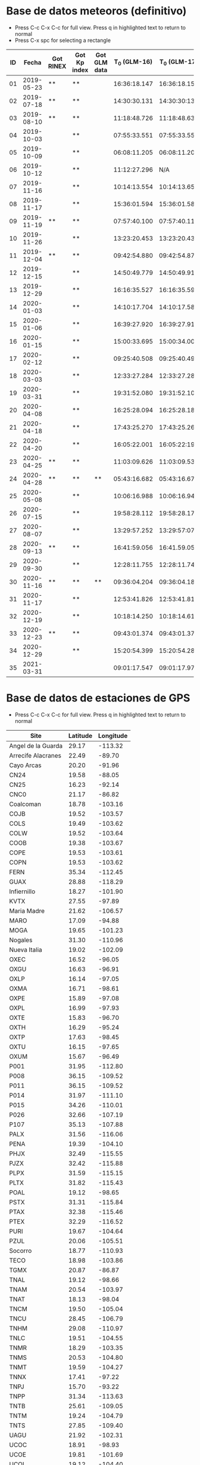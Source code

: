 * Base de datos meteoros (definitivo)						
+ Press C-c C-x C-c for full view. Press q in highlighted text to return to normal
+ Press C-x spc for selecting a rectangle						
| ID |      Fecha | Got RINEX | Got Kp index | Got GLM data | T_0 (GLM-16) | T_0 (GLM-17) | dt (GLM-16) | dt (GLM-17) |    dt |   s_dt | Latitud (GLM-16) | Latitud (GLM-17) | Longitud (GLM-16) | Longitud (GLM-17) | Latitud | Longitud | sig_latitude | sig_lon |
|----+------------+-----------+--------------+--------------+--------------+--------------+-------------+-------------+-------+--------+------------------+------------------+-------------------+-------------------+---------+----------+--------------+---------|
| 01 | 2019-05-23 | **        | **           |              | 16:36:18.147 | 16:36:18.155 |       0.197 |       0.197 | 0.197 | 0.0000 |             24.3 |             24.3 |            -102.2 |            -101.0 |   24.30 |  -101.60 |        0.000 |   0.849 |
| 02 | 2019-07-18 | **        | **           |              | 14:30:30.131 | 14:30:30:131 |       0.058 |       0.058 | 0.058 | 0.0000 |             27.2 |             27.2 |            -103.7 |            -102.6 |   27.20 |  -103.15 |        0.000 |   0.778 |
| 03 | 2019-08-10 | **        | **           |              | 11:18:48.726 | 11:18:48.632 |       0.145 |       0.252 | 0.199 | 0.0757 |             21.5 |             21.5 |            -103.1 |            -101.9 |   21.50 |  -102.50 |        0.000 |   0.849 |
| 04 | 2019-10-03 |           | **           |              | 07:55:33.551 | 07:55:33.550 |       0.085 |       0.127 | 0.106 | 0.0297 |             25.6 |             25.7 |             -96.8 |             -95.7 |   25.65 |   -96.25 |        0.071 |   0.778 |
| 05 | 2019-10-09 |           | **           |              | 06:08:11.205 | 06:08:11.206 |       0.108 |       0.097 | 0.103 | 0.0078 |             23.6 |             23.6 |            -112.1 |            -111.8 |   23.60 |  -111.95 |        0.000 |   0.212 |
| 06 | 2019-10-12 |           | **           |              | 11:12:27.296 |          N/A |       0.006 |         N/A | 0.006 | 0.0000 |             28.8 |              N/A |            -111.3 |               N/A |    28.8 |   -111.3 |        0.000 |   0.000 |
| 07 | 2019-11-16 |           | **           |              | 10:14:13.554 | 10:14:13.656 |       0.102 |       0.103 | 0.103 | 0.0007 |             29.2 |             29.2 |            -103.3 |            -102.0 |   29.20 |  -102.65 |        0.000 |   0.919 |
| 08 | 2019-11-17 |           | **           |              | 15:36:01.594 | 15:36:01.584 |       0.113 |       0.118 | 0.116 | 0.0035 |             31.7 |             31.7 |            -118.5 |            -116.9 |   31.70 |  -117.70 |        0.000 |   1.131 |
| 09 | 2019-11-19 | **        | **           |              | 07:57:40.100 | 07:57:40.118 |       0.177 |       0.016 | 0.097 | 0.1138 |             20.0 |             20.0 |             -89.2 |             -87.6 |   20.00 |   -88.40 |        0.000 |   1.131 |
| 10 | 2019-11-26 |           | **           |              | 13:23:20.453 | 13:23:20.437 |       0.098 |       0.057 | 0.078 | 0.0290 |             23.9 |             23.9 |            -109.3 |            -108.1 |   23.90 |  -108.70 |        0.000 |   0.849 |
| 11 | 2019-12-04 | **        | **           |              | 09:42:54.880 | 09:42:54.877 |       0.171 |       0.175 | 0.173 | 0.0028 |             31.5 |             31.5 |            -114.3 |            -113.0 |   31.50 |  -113.65 |        0.000 |   0.919 |
| 12 | 2019-12-15 |           | **           |              | 14:50:49.779 | 14:50:49.915 |       0.136 |       0.117 | 0.127 | 0.0134 |             27.7 |             27.7 |            -114.7 |            -113.5 |   27.70 |  -114.10 |        0.000 |   0.849 |
| 13 | 2019-12-29 |           | **           |              | 16:16:35.527 | 16:16:35.598 |       0.071 |       0.052 | 0.062 | 0.0134 |             29.6 |             29.6 |            -117.0 |            -115.7 |   29.60 |  -116.35 |        0.000 |   0.919 |
| 14 | 2020-01-03 |           | **           |              | 14:10:17.704 | 14:10:17.584 |       0.119 |       0.107 | 0.113 | 0.0085 |             30.2 |             30.2 |            -118.3 |            -117.0 |   30.20 |  -117.65 |        0.000 |   0.919 |
| 15 | 2020-01-06 |           | **           |              | 16:39:27.920 | 16:39:27.917 |       0.115 |       0.121 | 0.118 | 0.0042 |             31.4 |             31.4 |            -108.9 |            -107.5 |   31.40 |  -108.20 |        0.000 |   0.990 |
| 16 | 2020-01-15 |           | **           |              | 15:00:33.695 | 15:00:34.003 |       0.308 |       0.117 | 0.213 | 0.1351 |             19.4 |             19.5 |             -96.2 |             -94.9 |   19.45 |   -95.55 |        0.071 |   0.919 |
| 17 | 2020-02-12 |           | **           |              | 09:25:40.508 | 09:25:40.490 |       0.194 |       0.226 | 0.210 | 0.0226 |             18.9 |             18.9 |             -94.1 |             -92.9 |   18.90 |   -93.50 |        0.000 |   0.849 |
| 18 | 2020-03-03 |           | **           |              | 12:33:27.284 | 12:33:27.282 |       0.062 |       0.061 | 0.062 | 0.0007 |             18.2 |             18.3 |            -106.8 |            -105.9 |   18.25 |  -106.35 |        0.071 |   0.636 |
| 19 | 2020-03-31 |           | **           |              | 19:31:52.080 | 19:31:52.103 |       0.145 |       0.064 | 0.105 | 0.0573 |             28.5 |             28.4 |            -112.5 |            -111.6 |   28.45 |  -112.05 |        0.071 |   0.636 |
| 20 | 2020-04-08 |           | **           |              | 16:25:28.094 | 16:25:28.182 |       0.185 |       0.054 | 0.120 | 0.0926 |             26.1 |             26.1 |             -94.5 |             -93.3 |   26.10 |   -93.90 |        0.000 |   0.849 |
| 21 | 2020-04-18 |           | **           |              | 17:43:25.270 | 17:43:25.268 |       0.146 |       0.131 | 0.139 | 0.0106 |             29.0 |             29.0 |            -107.2 |            -105.9 |   29.00 |  -106.55 |        0.000 |   0.919 |
| 22 | 2020-04-20 |           | **           |              | 16:05:22.001 | 16:05:22:191 |       0.435 |       0.201 | 0.318 | 0.1655 |             28.1 |             28.2 |             -98.6 |             -97.1 |   28.15 |   -97.85 |        0.071 |   1.061 |
| 23 | 2020-04-25 | **        | **           |              | 11:03:09.626 | 11:03:09.530 |       0.265 |       0.380 | 0.323 | 0.0813 |             32.1 |             32.2 |            -112.4 |            -110.8 |   32.15 |  -111.60 |        0.071 |   1.131 |
| 24 | 2020-04-28 | **        | **           | **           | 05:43:16.682 | 05:43:16.676 |       0.801 |       0.818 | 0.810 | 0.0120 |             19.9 |             19.9 |            -110.2 |            -110.0 |   19.90 |  -110.10 |        0.000 |   0.141 |
| 25 | 2020-05-08 |           | **           |              | 10:06:16.988 | 10:06:16.942 |       0.437 |       0.543 | 0.490 | 0.0750 |             21.6 |             21.6 |             -93.0 |             -91.8 |   21.60 |   -92.40 |        0.000 |   0.849 |
| 26 | 2020-07-15 |           | **           |              | 19:58:28.112 | 19:58:28.173 |       0.728 |       0.658 | 0.693 | 0.0495 |             24.0 |             24.0 |            -108.7 |            -108.0 |   24.00 |  -108.35 |        0.000 |   0.495 |
| 27 | 2020-08-07 |           | **           |              | 13:29:57.252 | 13:29:57:071 |       0.167 |       0.159 | 0.163 | 0.0057 |             28.8 |             28.8 |            -106.7 |            -105.4 |   28.80 |  -106.05 |        0.000 |   0.919 |
| 28 | 2020-09-13 | **        | **           |              | 16:41:59.056 | 16:41.59.051 |       0.178 |       0.189 | 0.184 | 0.0078 |             28.4 |             28.5 |            -114.4 |            -113.1 |   28.45 |  -113.75 |        0.071 |   0.919 |
| 29 | 2020-09-30 |           | **           |              | 12:28:11.755 | 12:28:11.748 |       0.094 |       0.105 | 0.100 | 0.0078 |             24.9 |             24.9 |            -111.5 |            -110.3 |   24.90 |  -110.90 |        0.000 |   0.849 |
| 30 | 2020-11-16 | **        | **           | **           | 09:36:04.204 | 09:36:04.187 |       0.386 |       0.405 | 0.396 | 0.0134 |             20.3 |             20.3 |            -101.2 |             -99.9 |   20.30 |  -100.55 |        0.000 |   0.919 |
| 31 | 2020-11-17 |           | **           |              | 12:53:41.826 | 12:53:41.816 |       0.385 |       0.422 | 0.404 | 0.0262 |             23.0 |             23.0 |            -103.1 |            -101.8 |   23.00 |  -102.45 |        0.000 |   0.919 |
| 32 | 2020-12-19 |           | **           |              | 10:18:14.250 | 10:18:14.614 |       0.328 |       0.485 | 0.407 | 0.1110 |             21.9 |             22.0 |            -102.3 |            -100.9 |   21.95 |  -101.60 |        0.071 |   0.990 |
| 33 | 2020-12-23 | **        | **           |              | 09:43:01.374 | 09:43:01.375 |       0.147 |       0.149 | 0.148 | 0.0014 |             25.8 |             25.7 |            -111.8 |            -110.7 |   25.75 |  -111.25 |        0.071 |   0.778 |
| 34 | 2020-12-29 |           | **           |              | 15:20:54.399 | 15:20:54.282 |       0.117 |       0.119 | 0.118 | 0.0014 |             16.8 |             16.8 |            -102.7 |            -101.7 |   16.80 |  -102.20 |        0.000 |   0.707 |
| 35 | 2021-03-31 |           |              |              | 09:01:17.547 | 09:01:17.978 |       0.971 |       0.535 | 0.753 | 0.3083 |             20.1 |             20.2 |             -93.1 |             -92.8 |   20.15 |   -92.95 |        0.071 |   0.212 |
#+TBLFM: $10=vmean($8..$9);f3::$11=vsdev($8..$9);f4::$16=vmean($12..$13);f2::$17=vmean($14..$15);f2::$18=vsdev($12..$13);f3::$19=vsdev($14..$15);f3

* Base de datos de estaciones de GPS
+ Press C-c C-x C-c for full view. Press q in highlighted text to return to normal
| Site               | Latitude | Longitude |
|--------------------+----------+-----------|
| Angel de la Guarda |    29.17 |   -113.32 |
| Arrecife Alacranes |    22.49 |    -89.70 |
| Cayo Arcas         |    20.20 |    -91.96 |
| CN24               |    19.58 |    -88.05 |
| CN25               |    16.23 |    -92.14 |
| CNC0               |    21.17 |    -86.82 |
| Coalcoman          |    18.78 |   -103.16 |
| COJB               |    19.52 |   -103.57 |
| COLS               |    19.49 |   -103.62 |
| COLW               |    19.52 |   -103.64 |
| COOB               |    19.38 |   -103.67 |
| COPE               |    19.53 |   -103.61 |
| COPN               |    19.53 |   -103.62 |
| FERN               |    35.34 |   -112.45 |
| GUAX               |    28.88 |   -118.29 |
| Infiernillo        |    18.27 |   -101.90 |
| KVTX               |    27.55 |    -97.89 |
| Maria Madre        |    21.62 |   -106.57 |
| MARO               |    17.09 |    -94.88 |
| MOGA               |    19.65 |   -101.23 |
| Nogales            |    31.30 |   -110.96 |
| Nueva Italia       |    19.02 |   -102.09 |
| OXEC               |    16.52 |    -96.05 |
| OXGU               |    16.63 |    -96.91 |
| OXLP               |    16.14 |    -97.05 |
| OXMA               |    16.71 |    -98.61 |
| OXPE               |    15.89 |    -97.08 |
| OXPL               |    16.99 |    -97.93 |
| OXTE               |    15.83 |    -96.70 |
| OXTH               |    16.29 |    -95.24 |
| OXTP               |    17.63 |    -98.45 |
| OXTU               |    16.15 |    -97.65 |
| OXUM               |    15.67 |    -96.49 |
| P001               |    31.95 |   -112.80 |
| P008               |    36.15 |   -109.52 |
| P011               |    36.15 |   -109.52 |
| P014               |    31.97 |   -111.10 |
| P015               |    34.26 |   -110.01 |
| P026               |    32.66 |   -107.19 |
| P107               |    35.13 |   -107.88 |
| PALX               |    31.56 |   -116.06 |
| PENA               |    19.39 |   -104.10 |
| PHJX               |    32.49 |   -115.55 |
| PJZX               |    32.42 |   -115.88 |
| PLPX               |    31.59 |   -115.15 |
| PLTX               |    31.82 |   -115.43 |
| POAL               |    19.12 |    -98.65 |
| PSTX               |    31.31 |   -115.84 |
| PTAX               |    32.38 |   -115.46 |
| PTEX               |    32.29 |   -116.52 |
| PURI               |    19.67 |   -104.64 |
| PZUL               |    20.06 |   -105.51 |
| Socorro            |    18.77 |   -110.93 |
| TECO               |    18.98 |   -103.86 |
| TGMX               |    20.87 |    -86.87 |
| TNAL               |    19.12 |    -98.66 |
| TNAM               |    20.54 |   -103.97 |
| TNAT               |    18.13 |    -98.04 |
| TNCM               |    19.50 |   -105.04 |
| TNCU               |    28.45 |   -106.79 |
| TNHM               |    29.08 |   -110.97 |
| TNLC               |    19.51 |   -104.55 |
| TNMR               |    18.29 |   -103.35 |
| TNMS               |    20.53 |   -104.80 |
| TNMT               |    19.59 |   -104.27 |
| TNNX               |    17.41 |    -97.22 |
| TNPJ               |    15.70 |    -93.22 |
| TNPP               |    31.34 |   -113.63 |
| TNTB               |    25.61 |   -109.05 |
| TNTM               |    19.24 |   -104.79 |
| TNTS               |    27.85 |   -109.40 |
| UAGU               |    21.92 |   -102.31 |
| UCOC               |    18.91 |    -98.93 |
| UCOE               |    19.81 |   -101.69 |
| UCOL               |    19.12 |   -104.40 |
| UGEO               |    20.69 |   -103.35 |
| UIGF               |    19.33 |    -99.18 |
| UNPM               |    20.87 |    -86.87 |
| UJUR               |    20.70 |   -100.45 |
| USMX               |    29.82 |   -109.68 |
| UTAC               |    19.40 |    -99.20 |
| UTEO/SG21          |    19.74 |    -99.19 |
| UTON               |    19.03 |    -98.32 |
| UTUX               |    18.59 |    -95.07 |
| UXAL               |    19.52 |    -96.92 |
| UXUV               |    17.28 |    -94.15 |
| YESX               |    28.38 |   -108.92 |
| Zamora             |    19.99 |   -102.28 |

* TODO list 
  - [X] update journal.org to github
  - [X] Obtain relevant statistical parameters and graphs
    - [X] Average duration of events (and std)
    - [X] dispersion of latitude and longitude
  - [-] Plot positions of events in a map
    - [X] Add ID numbers to events
    - [ ] More aestetic improvements
    - [X] Add to paper
  - [X] Update table in paper
  - [-] Work in presentation
    - [X] General structure
    - [X] Work in individual sections
      - [X] Introduction
      - [X] Database
      - [X] Preliminary results
      - [X] Future Work
    - [X] Table(s) with GPS stations
    - [ ] TEC maps like Chelyabinsk paper
      - [ ] Add title, labels and other improvements
      - [ ] Deal with No data rows
      - [ ] Download and process with GPS Gopi the remaining events
      - [ ] Latitude vs time plots
    - [X] Get Kp index data
      - [X] Code to plot Kp index for desired dates
      - [X] Obtain graphs for meteors sample
    - [X] Correct typos in meteors data
    - [ ] Work in wavelet transforms
      - [ ] Study paper
      - [ ] Adapt code to our work
** TODO Documentos para ingreso al SNI
   - [ ] Publicaciones
   - [X] Documentación que pruebe que impartí clases en:
     - [X] Liceo
     - [X] ENES
* Codes
** Statistics of events parameters
+ Tangle with C-c C-v t
#+NAME: events_statistics
#+BEGIN_SRC python :eval no :tangle ./events_statistics.py

import numpy as np
from astropy.table import Table
import statistics as stats
import matplotlib.pyplot as plt

# Code goal: Extract basic statistics of events sample

# Step 1: Read data from table

tab_data = Table.read("meteors_database.tab", format="ascii")

duration = tab_data["dt"]
s_dur = tab_data["s_dt"]
lat = tab_data["Latitud"]
lon = tab_data["Longitud"]
s_lat = tab_data["sig_latitude"]
s_lon = tab_data["sig_lon"]

# Step 2: Obtain relevant statistics

## Mean duration

mean_duration = stats.mean(duration)
mean_s_lat = stats.mean(s_lat)
mean_s_lon = stats.mean(s_lon)

# Plot data in scatter plots or similar
plt.scatter(s_lon, s_lat, c="r")
plt.scatter(mean_s_lon, mean_s_lat, c="b")
plt.xlabel(r"$\sigma_{lon}$ (deg)")
plt.ylabel(r"$\sigma_{lat}$ (deg)")
plt.savefig("events_statistics.pdf")
#+END_SRC
** Plot Mexico map with events

#+NAME: plot_mex_map
#+BEGIN_SRC python :eval no :tangle ./plot_meteors.py

# Mexico map plotter
# The main idea of this program was taken from 
# https://towardsdatascience.com/mapping-with-matplotlib-pandas-geopandas-and-basemap-in-python-d11b57ab5dac
# By Ashwani Dhankhar 
# And the shape file for Mexico from CONABIO
# http://www.conabio.gob.mx/informacion/metadata/gis/destdv250k_2gw.xml?_xsl=/db/meadata/xsl/fgdc_html.xsl&_indent=no

import seaborn as sns
import numpy as np
import pandas as pd
import shapefile as shp
import matplotlib.pyplot as plt
from plotfullmap import plot_map
import argparse
from astropy.table import Table
import glob
import matplotlib.cm as cm


# set figure style
sns.set_style("whitegrid") 
sns.mpl.rc("figure", figsize=(10,6))

# Read shape file of Mexico map
sf = shp.Reader("map.shp")
plot_map(sf)


# Read meteors_database

f = Table.read("meteors_database.tab", format="ascii")

# plot positions plus uncertainties in the map

plt.errorbar(f["Longitud"], f["Latitud"], xerr=f["sig_lon"], yerr=f["sig_latitude"], fmt="bo", capsize=3)
# Offset of labels
x_off = [10, 10, 10, 10, 10, 10, 10, 10, 10, 10, 10, 10, 10, 10, 10, 10, 10, 10, 10, 10, -10, 10, 10, 10, 10, 10, 10, 10, 10, 10, 10, 10, 10, 10, 10]
y_off = [10, 10, -10, 10, -10, 10, 10, 10, 10, -10, 10, -10, 10, 10, 10, 10, -10, 10, 10, -10, 10, 10, 10, -10, 10, 10, 10, 10, 10, -10, 10, 10, 10, 10, 10]
for i in range(len(f["ID"])):
    plt.annotate(f["ID"][i], (f["Longitud"][i], f["Latitud"][i]), textcoords="offset points", color="w",
    xytext=(x_off[i], y_off[i]), ha="center", bbox=dict(boxstyle="round", pad=0.5, fc="b", alpha=0.7))
ax = plt.gca()
ax.set_aspect('equal', adjustable='box')

plt.savefig("meteors_map.pdf")

#+END_SRC
** Plot Mexico map with GPS stations
+ Use C-c ' to edit code 
#+NAME: plot_GPS_map
#+BEGIN_SRC python :eval no :tangle ./plot_stations.py
  # Mexico map plotter
  # The main idea of this program was taken from 
  # https://towardsdatascience.com/mapping-with-matplotlib-pandas-geopandas-and-basemap-in-python-d11b57ab5dac
  # By Ashwani Dhankhar 
  # And the shape file for Mexico from CONABIO
  # http://www.conabio.gob.mx/informacion/metadata/gis/destdv250k_2gw.xml?_xsl=/db/meadata/xsl/fgdc_html.xsl&_indent=no

  import seaborn as sns
  import numpy as np
  import pandas as pd
  import shapefile as shp
  import matplotlib.pyplot as plt
  from plotfullmap import plot_map
  import argparse
  from astropy.table import Table
  import glob
  import matplotlib.cm as cm

  # set figure style
  sns.set_style("whitegrid") 
  sns.mpl.rc("figure", figsize=(10,6))

  # Read shape file of Mexico map
  sf = shp.Reader("map.shp")
  plot_map(sf)

  # Read stations positions table

  stations_pos = Table.read("station_data.tab", format="ascii")

  # Plot stations positions

  plt.plot(stations_pos["Longitude"], stations_pos["Latitude"], "ro")
  for i in range(len(stations_pos["Site"])):
      plt.annotate(stations_pos["Site"][i], (stations_pos["Longitude"][i], stations_pos["Latitude"][i]),
		   textcoords="offset points", color="w", xytext=(5, 5), ha="center",
		   bbox=dict(boxstyle="round", pad=0.5, fc="b", alpha=0.7))

  ax = plt.gca()
  ax.set_aspect("equal", adjustable="box")
  plt.savefig("stations_map.pdf")
#+END_SRC
** Plot vTEC maps
+ Use C-c ' to edit code 
#+NAME: plot_vTEC_map
#+BEGIN_SRC python :eval no :tangle ./plot_vTEC.py

  # Mexico map plotter
  # The main idea of this program was taken from 
  # https://towardsdatascience.com/mapping-with-matplotlib-pandas-geopandas-and-basemap-in-python-d11b57ab5dac
  # By Ashwani Dhankhar 
  # And the shape file for Mexico from CONABIO
  # http://www.conabio.gob.mx/informacion/metadata/gis/destdv250k_2gw.xml?_xsl=/db/meadata/xsl/fgdc_html.xsl&_indent=no

  import seaborn as sns
  import numpy as np
  import pandas as pd
  import shapefile as shp
  import matplotlib.pyplot as plt
  from plotfullmap import plot_map
  import argparse
  from astropy.table import Table
  import glob
  import matplotlib.cm as cm
  import matplotlib.colors as colors
  from scipy.interpolate import interp1d
  from midpoint import MidpointNormalize



  parser = argparse.ArgumentParser(
      description=""" Choose a file to work""")


  parser.add_argument('--date', type=str, default='2000-01-01',
		      help='Choose date. Format: yyyy-mm-dd')



  cmd_args = parser.parse_args()
  date = cmd_args.date


  directory = "./data/"+date

  # set figure style
  sns.set_style("whitegrid") 
  sns.mpl.rc("figure", figsize=(10,6))

  # Read shape file of Mexico map
  sf = shp.Reader("map.shp")
  plot_map(sf)


  # Load RINEX capabilities

  rinex_files = glob.glob(directory+"/*.Cmn")
  std_files = glob.glob(directory+"/*.Std")
  load_dirs = [open(rinex_files[i], "r") for i in range(len(rinex_files))]
  load_std = [Table.read(std_files[i], format="ascii") for i in range(len(std_files))]

  # Load and plot event position

  load_meteor_pos = Table.read("meteors_database.tab", format="ascii")
  meteor_mask = load_meteor_pos["Fecha"] == date
  plt.plot(load_meteor_pos["Longitud"][meteor_mask], load_meteor_pos["Latitud"][meteor_mask], "ro")
  plt.annotate(date, (load_meteor_pos["Latitud"][meteor_mask], load_meteor_pos["Longitud"][meteor_mask]),
	       textcoords="offset points", color="w", xytext=(10, 10), ha="center", bbox=dict(boxstyle="round", pad=0.5, fc="r", alpha=0.7))

  # Plot vTEC map

  for f, g in zip(load_dirs, load_std):
      header = f.readline()
      h1, h2 = header.split(",")
      station = h2.split("\\")[-1][0:4]
      blank = f.readline()
      s_coords = f.readline()
      s_latitude, s_longitude, s_altitude = s_coords.split()
      blank = f.readline()
      data  = f.readlines()
      obs_tab = Table.read(data, format="ascii")
      std_time = g["col1"]
      std_TEC = g["col2"]
      mean_TEC_int = interp1d(std_time, std_TEC)
      cmn_time = obs_tab["Time"]
      mask = cmn_time < 0
      cmn_time[mask] = cmn_time[mask] + 24.
      mask2 = cmn_time < max(std_time)
      dTEC = obs_tab["Vtec"][mask2] - mean_TEC_int(cmn_time[mask2])
      norm = MidpointNormalize(midpoint=0)
      plt.plot(float(s_longitude)-360, float(s_latitude), "r*")
      plt.text(float(s_longitude)-360+0.5, float(s_latitude)-0.5, station.upper(),
	       bbox=dict(boxstyle='round', pad=0.5, fc='blue', alpha=1))

      plt.scatter(obs_tab["Lon"][mask2]-360, obs_tab["Lat"][mask2], s=1, c=dTEC, cmap="plasma",alpha=0.8, norm=norm)

  # Plot settings

  ax = plt.gca()
  ax.set_aspect('equal', adjustable='box')
  #plt.legend()
  cbar = plt.colorbar()
  cbar.set_label("vTEC (TECU)")

  plt.savefig(directory+"/"+date+"-GLM_map.pdf")

#+END_SRC
** Kp index
+ Use C-c ' to edit code 
#+NAME: Kp_index
#+BEGIN_SRC python :eval no :tangle ./Kp-index.py

  import numpy as np
  import matplotlib.pyplot as plt
  import argparse

  # Get and plot planetary K index for a determined set of dates

  parser = argparse.ArgumentParser(
	description=""" Choose a file to work""")


  parser.add_argument('--date', type=str, default='2000-01-01',
			help='Choose date. Format: yyyy-mm-dd')

  parser.add_argument('--datep', type=str, default='2000-01-01',
			help='Choose date. Format: yyyy-mm-dd')

  parser.add_argument('--datepp', type=str, default='2000-01-01',
			help='Choose date. Format: yyyy-mm-dd')


  parser.add_argument("--ftpfile", type=str, default="Q4", 
		      help="choose the file with the corresponding Kp index data")


  #Capture data from command line

  cmd_args = parser.parse_args()
  date = cmd_args.date
  datep = cmd_args.datep # Previous day to impact date
  datepp = cmd_args.datepp # 2 days before impact date
  year = date.split("-")[0]
  ftpfile = year+cmd_args.ftpfile+"_DGD.txt"

  # Read and load data from Kp index text file

  f = open(ftpfile, "r")

  ## Skip first 12 rows

  f.readline()
  f.readline()
  f.readline()
  f.readline()
  f.readline()
  f.readline()
  f.readline()
  f.readline()
  f.readline()
  f.readline()
  f.readline()
  f.readline()

  ## Load data

  raw_data = f.readlines()

  # Select desired dates from the whole data

  kp = []

  for d in raw_data:
      k_date = d.split()[0:3]
      kdate = k_date[0]+"-"+ k_date[1]+"-"+k_date[2]
      if((kdate==date)|(kdate==datep)|(kdate==datepp)):
	 kp.append(d.split()[-8:])


  # Reshape array to be unidimensional

  Kp = np.array(kp).reshape(24,)

  # Convert array elements from strings to integers

  Kp = [int(k) for k in Kp]

  # Start plotting. The output will be a bar graph

  ## Set x coords

  x = np.arange(len(Kp))

  ## Plot bar graph
  bar = plt.bar(x, Kp, width=0.5)

  ## Set graph limits
  plt.xlim(-0.5, 24)
  plt.ylim(0, 9)

  ## Set ticks in both axis

  plt.xticks([0, 7.5, 15.5], [datepp, datep, date])
  plt.yticks(np.arange(10))

  ## Set vertical lines at the beginning of each day (00:00 UTC)

  plt.axvline(x=7.5, ls="--", c="k")
  plt.axvline(x=15.5, ls="--", c="k")


  ## Set different color to bars according to Kp index value

  for i in range(24):
      if Kp[i]==4:
	 bar[i].set_color("y")
      elif Kp[i] > 4:
	 bar[i].set_color("r")
      else:
	 bar[i].set_color("g")

  ## Set label to axis and graph title

  plt.ylabel("Kp Index")
  plt.title("Estimated Planetary K Index (3 hours data). Begin {} UTC".format(datepp))

  # Save graph

  plt.savefig("./Kp index/"+date+" Kp index.pdf")

#+END_SRC
